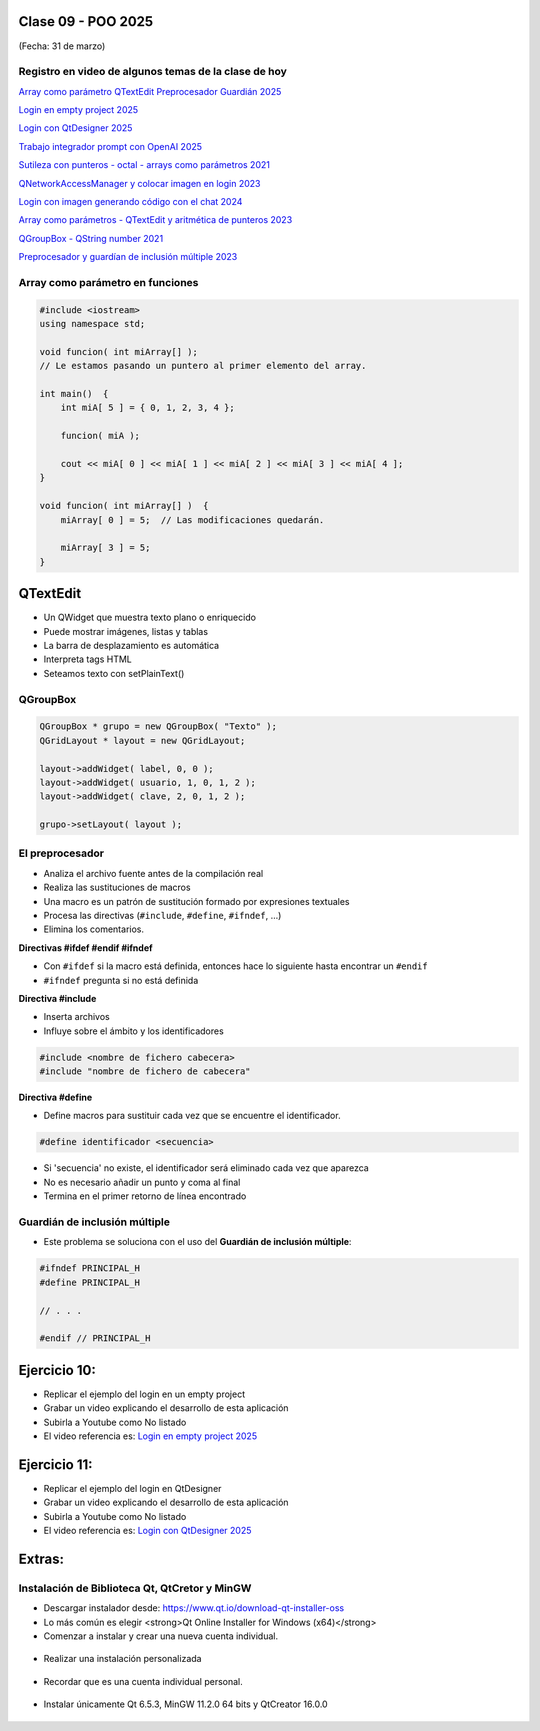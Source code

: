 .. -*- coding: utf-8 -*-

.. _rcs_subversion:

Clase 09 - POO 2025
===================
(Fecha: 31 de marzo)



Registro en video de algunos temas de la clase de hoy
^^^^^^^^^^^^^^^^^^^^^^^^^^^^^^^^^^^^^^^^^^^^^^^^^^^^^

`Array como parámetro QTextEdit Preprocesador Guardián 2025 <https://youtu.be/RThbIuZvrJQ>`_

`Login en empty project 2025 <https://youtu.be/Gdo6NcdOuPo>`_

`Login con QtDesigner 2025 <https://youtu.be/9Z208vj-jCw>`_

`Trabajo integrador prompt con OpenAI 2025 <https://youtu.be/HssG_ACtoS4>`_

`Sutileza con punteros - octal - arrays como parámetros 2021 <https://www.youtube.com/watch?v=XQOBvBVkffM>`_

`QNetworkAccessManager y colocar imagen en login 2023 <https://youtu.be/PFSWwS-RHyI>`_

`Login con imagen generando código con el chat 2024 <https://youtu.be/vVbO58KlNO8>`_

`Array como parámetros - QTextEdit y aritmética de punteros 2023 <https://youtu.be/FzbxG3KJkdE>`_

`QGroupBox - QString number 2021 <https://www.youtube.com/watch?v=c7_axxXbphU>`_

`Preprocesador y guardían de inclusión múltiple 2023 <https://youtu.be/75RIKDem8NI>`_




Array como parámetro en funciones
^^^^^^^^^^^^^^^^^^^^^^^^^^^^^^^^^

.. code-block::

	#include <iostream>
	using namespace std;

	void funcion( int miArray[] );
	// Le estamos pasando un puntero al primer elemento del array.

	int main()  {
	    int miA[ 5 ] = { 0, 1, 2, 3, 4 };

	    funcion( miA );

	    cout << miA[ 0 ] << miA[ 1 ] << miA[ 2 ] << miA[ 3 ] << miA[ 4 ];
	}

	void funcion( int miArray[] )  {
	    miArray[ 0 ] = 5;  // Las modificaciones quedarán.

	    miArray[ 3 ] = 5; 
	} 



QTextEdit
=========

- Un QWidget que muestra texto plano o enriquecido
- Puede mostrar imágenes, listas y tablas
- La barra de desplazamiento es automática
- Interpreta tags HTML
- Seteamos texto con setPlainText()



QGroupBox
^^^^^^^^^ 

.. figure:: imagenes/qgroupbox.png

.. code-block::

	QGroupBox * grupo = new QGroupBox( "Texto" );
	QGridLayout * layout = new QGridLayout;
	
	layout->addWidget( label, 0, 0 );
	layout->addWidget( usuario, 1, 0, 1, 2 );
	layout->addWidget( clave, 2, 0, 1, 2 );
	
	grupo->setLayout( layout );




El preprocesador
^^^^^^^^^^^^^^^^

-	Analiza el archivo fuente antes de la compilación real
-	Realiza las sustituciones de macros
-	Una macro es un patrón de sustitución formado por expresiones textuales
-	Procesa las directivas (``#include``, ``#define``, ``#ifndef``, ...)
-	Elimina los comentarios.


**Directivas #ifdef #endif #ifndef**

- Con ``#ifdef`` si la macro está definida, entonces hace lo siguiente hasta encontrar un ``#endif``
- ``#ifndef`` pregunta si no está definida


**Directiva #include**

- Inserta archivos
- Influye sobre el ámbito y los identificadores

.. code-block::

	#include <nombre de fichero cabecera>
	#include "nombre de fichero de cabecera"

**Directiva #define**

- Define macros para sustituir cada vez que se encuentre el identificador.

.. code-block::

	#define identificador <secuencia>
	
-	Si 'secuencia' no existe, el identificador será eliminado cada vez que aparezca
-	No es necesario añadir un punto y coma al final
-	Termina en el primer retorno de línea encontrado



Guardián de inclusión múltiple
^^^^^^^^^^^^^^^^^^^^^^^^^^^^^^

- Este problema se soluciona con el uso del **Guardián de inclusión múltiple**:

.. code-block::

	#ifndef PRINCIPAL_H
	#define PRINCIPAL_H

	// . . . 

	#endif // PRINCIPAL_H





Ejercicio 10:
============

- Replicar el ejemplo del login en un empty project
- Grabar un video explicando el desarrollo de esta aplicación
- Subirla a Youtube como No listado
- El video referencia es: `Login en empty project 2025 <https://youtu.be/Gdo6NcdOuPo>`_


Ejercicio 11:
============

- Replicar el ejemplo del login en QtDesigner
- Grabar un video explicando el desarrollo de esta aplicación
- Subirla a Youtube como No listado
- El video referencia es: `Login con QtDesigner 2025 <https://youtu.be/9Z208vj-jCw>`_



Extras: 
======

Instalación de Biblioteca Qt, QtCretor y MinGW 
^^^^^^^^^^^^^^^^^^^^^^^^^^^^^^^^^^^^^^^^^^^^^^

- Descargar instalador desde: `https://www.qt.io/download-qt-installer-oss <https://www.qt.io/download-qt-installer-oss>`_
- Lo más común es elegir <strong>Qt Online Installer for Windows (x64)</strong>
- Comenzar a instalar y crear una nueva cuenta individual.

.. figure:: imagenes/cuenta_en_qt.jpg
   :width: 300px

- Realizar una instalación personalizada

.. figure:: imagenes/custom_qt.jpg
    :width: 500px

- Recordar que es una cuenta individual personal.

.. figure:: imagenes/qt_individual.jpg
    :width: 500px

- Instalar únicamente Qt 6.5.3, MinGW 11.2.0 64 bits y QtCreator 16.0.0


.. figure:: imagenes/solo_instalar_esto.jpg
    :width: 500px


